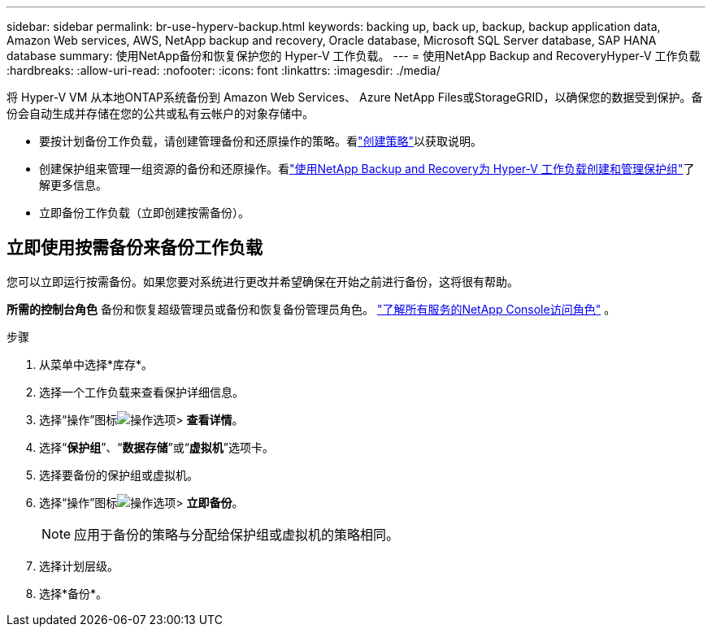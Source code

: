 ---
sidebar: sidebar 
permalink: br-use-hyperv-backup.html 
keywords: backing up, back up, backup, backup application data, Amazon Web services, AWS, NetApp backup and recovery, Oracle database, Microsoft SQL Server database, SAP HANA database 
summary: 使用NetApp备份和恢复保护您的 Hyper-V 工作负载。 
---
= 使用NetApp Backup and RecoveryHyper-V 工作负载
:hardbreaks:
:allow-uri-read: 
:nofooter: 
:icons: font
:linkattrs: 
:imagesdir: ./media/


[role="lead"]
将 Hyper-V VM 从本地ONTAP系统备份到 Amazon Web Services、 Azure NetApp Files或StorageGRID，以确保您的数据受到保护。备份会自动生成并存储在您的公共或私有云帐户的对象存储中。

* 要按计划备份工作负载，请创建管理备份和还原操作的策略。看link:br-use-policies-create.html["创建策略"]以获取说明。
* 创建保护组来管理一组资源的备份和还原操作。看link:br-use-hyper-v-protection-groups.html["使用NetApp Backup and Recovery为 Hyper-V 工作负载创建和管理保护组"]了解更多信息。
* 立即备份工作负载（立即创建按需备份）。




== 立即使用按需备份来备份工作负载

您可以立即运行按需备份。如果您要对系统进行更改并希望确保在开始之前进行备份，这将很有帮助。

*所需的控制台角色* 备份和恢复超级管理员或备份和恢复备份管理员角色。 https://docs.netapp.com/us-en/console-setup-admin/reference-iam-predefined-roles.html["了解所有服务的NetApp Console访问角色"^] 。

.步骤
. 从菜单中选择*库存*。
. 选择一个工作负载来查看保护详细信息。
. 选择“操作”图标image:../media/icon-action.png["操作选项"]> *查看详情*。
. 选择“*保护组*”、“*数据存储*”或“*虚拟机*”选项卡。
. 选择要备份的保护组或虚拟机。
. 选择“操作”图标image:../media/icon-action.png["操作选项"]> *立即备份*。
+

NOTE: 应用于备份的策略与分配给保护组或虚拟机的策略相同。

. 选择计划层级。
. 选择*备份*。

